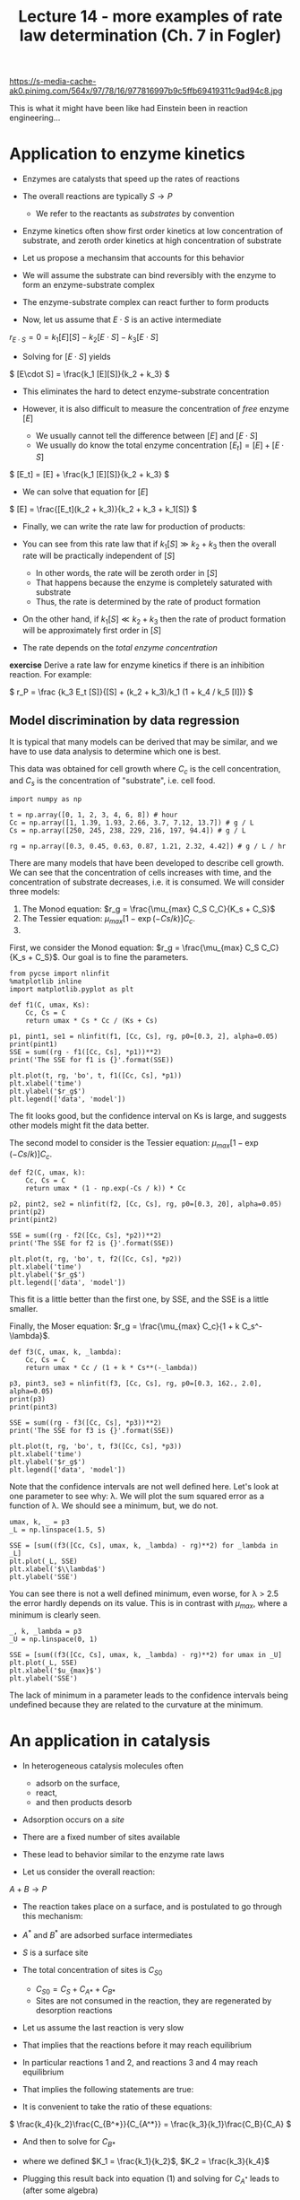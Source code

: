 #+TITLE: Lecture 14 - more examples of rate law determination (Ch. 7 in Fogler)
#+OX-IPYNB-KEYWORD-METADATA: keywords
#+KEYWORDS: mechanism, rate law determination, active intermediate

https://s-media-cache-ak0.pinimg.com/564x/97/78/16/977816997b9c5ffb69419311c9ad94c8.jpg

This is what it might have been like had Einstein been in reaction engineering...

* Application to enzyme kinetics

- Enzymes are catalysts that speed up the rates of reactions

- The overall reactions are typically $S \rightarrow P$
  - We refer to the reactants as /substrates/ by convention

- Enzyme kinetics often show first order kinetics at low concentration of substrate, and zeroth order kinetics at high concentration of substrate

- Let us propose a mechansim that accounts for this behavior

- We will assume the substrate can bind reversibly with the enzyme to form an enzyme-substrate complex

- The enzyme-substrate complex can react further to form products

\begin{align*}
E + S \rightarrow E\cdot S \\
E\cdot S \rightarrow E + S \\
E\cdot S \rightarrow P + E
\end{align*}

- Now, let us assume that $E\cdot S$ is an active intermediate

\( r_{E\cdot S} = 0 = k_1 [E][S] - k_2 [E\cdot S] - k_3 [E\cdot S]  \)

- Solving for $[E\cdot S]$ yields

\( [E\cdot S] = \frac{k_1 [E][S]}{k_2 + k_3} \)

- This eliminates the hard to detect enzyme-substrate concentration

- However, it is also difficult to measure the concentration of /free/ enzyme $[E]$
  - We usually cannot tell the difference between $[E]$ and $[E\cdot S]$
  - We usually do know the total enzyme concentration $[E_t] = [E] + [E\cdot S]$

\( [E_t] = [E] + \frac{k_1 [E][S]}{k_2 + k_3}  \)

- We can solve that equation for $[E]$

\( [E] = \frac{[E_t](k_2 + k_3)}{k_2 + k_3 + k_1[S]} \)

- Finally, we can write the rate law for production of products:

\begin{align}
r_P &=& k_3 [E\cdot S] \\
    &=& \frac{k_3 k_1 [E][S]}{k_2 + k_3} \\
    &=& \frac{k_1 k_3 [E_t][S]}{k_1 [S] + k_2 + k_3}
\end{align}

- You can see from this rate law that if $k_1[S] \gg k_2 + k_3$ then the overall rate will be practically independent of $[S]$
  - In other words, the rate will be zeroth order in $[S]$
  - That happens because the enzyme is completely saturated with substrate
  - Thus, the rate is determined by the rate of product formation

-  On the other hand, if $k_1[S] \ll k_2 + k_3$ then the rate of product formation will be approximately first order in $[S]$

- The rate depends on the /total enzyme concentration/

*exercise* Derive a rate law for enzyme kinetics if there is an inhibition reaction. For example:
\begin{align*}
E + S \rightarrow E\cdot S \\
E\cdot S \rightarrow E + S \\
E\cdot S \rightarrow E + P \\
I + E  \rightarrow E\cdot I\\
E\cdot I \rightarrow I + E
\end{align*}

:SOLUTION:
\( r_P = \frac {k_3 E_t [S]}{[S] + (k_2 + k_3)/k_1 (1 + k_4 / k_5 [I])} \)
:END:

** Model discrimination by data regression

It is typical that many models can be derived that may be similar, and we have to use data analysis to determine which one is best.

This data was obtained for cell growth where $C_c$ is the cell concentration, and $C_s$ is the concentration of "substrate", i.e. cell food.

#+BEGIN_SRC ipython :session :results output drawer
import numpy as np

t = np.array([0, 1, 2, 3, 4, 6, 8]) # hour
Cc = np.array([1, 1.39, 1.93, 2.66, 3.7, 7.12, 13.7]) # g / L
Cs = np.array([250, 245, 238, 229, 216, 197, 94.4]) # g / L

rg = np.array([0.3, 0.45, 0.63, 0.87, 1.21, 2.32, 4.42]) # g / L / hr
#+END_SRC

There are many models that have been developed to describe cell growth. We can see that the concentration of cells increases with time, and the concentration of substrate decreases, i.e. it is consumed. We will consider three models:

1. The Monod equation: $r_g = \frac{\mu_{max} C_S C_C}{K_s + C_S}$
2. The Tessier equation: $\mu_{max} [1 - \exp(-Cs/k)] C_c$.
3.
First, we consider the Monod equation: $r_g = \frac{\mu_{max} C_S C_C}{K_s + C_S}$. Our goal is to fine the parameters.

#+BEGIN_SRC ipython :session :results output drawer
from pycse import nlinfit
%matplotlib inline
import matplotlib.pyplot as plt

def f1(C, umax, Ks):
    Cc, Cs = C
    return umax * Cs * Cc / (Ks + Cs)

p1, pint1, se1 = nlinfit(f1, [Cc, Cs], rg, p0=[0.3, 2], alpha=0.05)
print(pint1)
SSE = sum((rg - f1([Cc, Cs], *p1))**2)
print('The SSE for f1 is {}'.format(SSE))

plt.plot(t, rg, 'bo', t, f1([Cc, Cs], *p1))
plt.xlabel('time')
plt.ylabel('$r_g$')
plt.legend(['data', 'model'])
#+END_SRC

#+RESULTS:
:RESULTS:
[[ 0.32157937  0.33529714]
 [-0.59834768  3.98704144]]
The SSE for f1 is 0.0007275731447540712
[[file:ipython-inline-images/ob-ipython-a1d352126064941103d61ca71b29c088.png]]
:END:

The fit looks good, but the confidence interval on Ks is large, and suggests other models might fit the data better.

The second model to consider is the Tessier equation: $\mu_{max} [1 - \exp(-Cs/k)] C_c$.

#+BEGIN_SRC ipython :session :results output drawer
def f2(C, umax, k):
    Cc, Cs = C
    return umax * (1 - np.exp(-Cs / k)) * Cc

p2, pint2, se2 = nlinfit(f2, [Cc, Cs], rg, p0=[0.3, 20], alpha=0.05)
print(p2)
print(pint2)

SSE = sum((rg - f2([Cc, Cs], *p2))**2)
print('The SSE for f2 is {}'.format(SSE))

plt.plot(t, rg, 'bo', t, f2([Cc, Cs], *p2))
plt.xlabel('time')
plt.ylabel('$r_g$')
plt.legend(['data', 'model'])
#+END_SRC

#+RESULTS:
:RESULTS:
[  0.32582022  20.40748937]
[[  0.32232389   0.32931655]
 [ 14.69653263  26.11844611]]
The SSE for f2 is 0.0007077090258808744
[[file:ipython-inline-images/ob-ipython-70d4c87b39e6759be86f54d18c51d92a.png]]
:END:

This fit is a little better than the first one, by SSE, and the SSE is a little smaller.

Finally, the Moser equation: $r_g = \frac{\mu_{max} C_c}{1 + k C_s^-\lambda}$.

#+BEGIN_SRC ipython :session :results output drawer
def f3(C, umax, k, _lambda):
    Cc, Cs = C
    return umax * Cc / (1 + k * Cs**(-_lambda))

p3, pint3, se3 = nlinfit(f3, [Cc, Cs], rg, p0=[0.3, 162., 2.0], alpha=0.05)
print(p3)
print(pint3)

SSE = sum((rg - f3([Cc, Cs], *p3))**2)
print('The SSE for f3 is {}'.format(SSE))

plt.plot(t, rg, 'bo', t, f3([Cc, Cs], *p3))
plt.xlabel('time')
plt.ylabel('$r_g$')
plt.legend(['data', 'model'])
#+END_SRC

#+RESULTS:
:RESULTS:
[  3.23561832e-01   7.18010143e+03   1.20673186e+01]
[[-inf  inf]
 [-inf  inf]
 [-inf  inf]]
The SSE for f3 is 0.0012645995026466387
[[file:ipython-inline-images/ob-ipython-e69f08b7f98f0259bd16c9245164eb20.png]]
:END:


Note that the confidence intervals are not well defined here. Let's look at one parameter to see why: \lambda. We will plot the sum squared error as a function of \lambda. We should see a minimum, but, we do not.

#+BEGIN_SRC ipython :session :results output drawer
umax, k, _ = p3
_L = np.linspace(1.5, 5)

SSE = [sum((f3([Cc, Cs], umax, k, _lambda) - rg)**2) for _lambda in _L]
plt.plot(_L, SSE)
plt.xlabel('$\\lambda$')
plt.ylabel('SSE')
#+END_SRC

#+RESULTS:
:RESULTS:
[[file:ipython-inline-images/ob-ipython-6173d0d6f20e7695c5b6573cb4e123a4.png]]
:END:

You can see there is not a well defined minimum, even worse, for \lambda > 2.5 the error hardly depends on its value. This is in contrast with $\mu_{max}$, where a minimum is clearly seen.

#+BEGIN_SRC ipython :session :results output drawer
_, k, _lambda = p3
_U = np.linspace(0, 1)

SSE = [sum((f3([Cc, Cs], umax, k, _lambda) - rg)**2) for umax in _U]
plt.plot(_L, SSE)
plt.xlabel('$u_{max}$')
plt.ylabel('SSE')
#+END_SRC

#+RESULTS:
:RESULTS:
[[file:ipython-inline-images/ob-ipython-5d196ddca6539a6813524ef50902400f.png]]
:END:

The lack of minimum in a parameter leads to the confidence intervals being undefined because they are related to the curvature at the minimum.

* An application in catalysis

- In heterogeneous catalysis molecules often
  - adsorb on the surface,
  - react,
  - and then products desorb

- Adsorption occurs on a /site/

- There are a fixed number of sites available

- These lead to behavior similar to the enzyme rate laws

- Let us consider the overall reaction:

\(A + B \rightarrow P \)

- The reaction takes place on a surface, and is postulated to go through this mechanism:


\begin{align*}
A + S &\rightarrow& A^* \\
A^* &\rightarrow& A + S \\
B + S &\rightarrow& B^* \\
B^* &\rightarrow& B + S \\
A^*  + B^* &\rightarrow& P + 2S
\end{align*}

- $A^*$ and $B^*$ are adsorbed surface intermediates

- $S$ is a surface site

- The total concentration of sites is $C_{S0}$
  - $C_{S0} = C_S + C_{A*} + C_{B*}$
  - Sites are not consumed in the reaction, they are regenerated by desorption reactions

- Let us assume the last reaction is very slow

- That implies that the reactions before it may reach equilibrium

- In particular reactions 1 and 2, and reactions 3 and 4 may reach equilibrium

- That implies the following statements are true:

\begin{align}
0 &=& k_1 C_A C_S - k_2 C_{A^*} (1) \\
0 &=& k_3 C_B C_S - k_4 C_{B^*}
\end{align}

- It is convenient to take the ratio of these equations:

\( \frac{k_4}{k_2}\frac{C_{B^*}}{C_{A^*}} = \frac{k_3}{k_1}\frac{C_B}{C_A} \)

- And then to solve for $C_{B*}$

\begin{equation}
C_{B^*} = \frac{K_2}{K_1} \frac{C_B}{C_A} C_{A^*}  (2)
\end{equation}

  - where we defined $K_1 = \frac{k_1}{k_2}$, $K_2 = \frac{k_3}{k_4}$

- Plugging this result back into equation (1) and solving for $C_{A^*}$ leads to (after some algebra)

\begin{align*}
C_{A*} &=& \frac{k_1 C_A C_{S0}}{k_2 + k_1 C_A + k1 K_2/K_1 C_B} \\
       &=& \frac{K_1 C_A C_{S0}}{1 + K_1 C_A + K_2 C_B}
\end{align*}

- Now plugging this result back into (2)  gives us an expression for $C_{B^*}$

\( C_{B^*} = \frac{K_2 C_B C_{S0}}{1 + K_1 C_A + K_2 C_B} \)

- Finally, we can express the rate of production of products:

\( r_P = k_5 C_{A^*} C_{B^*} = \frac{k_5 K_1 K_2 C_A C_B C_{S0}^2}{(1 + K_1 C_A + K_2 C_B)^2} \)

- This rate law has an important feature
  - It can show negative reaction order

- We consider the rate as a function of the concentration of B here.

#+BEGIN_SRC ipython :session :results output drawer
K1 = K2 = k5 = Cs0 = 1.0

C_A = 1.0
C_B = np.linspace(0.01, 10)
r = k5 * K1 * K2 * C_A * C_B * Cs0**2 / (1 + K1 * C_A + K2 * C_B)**2

plt.plot(C_B, r)
plt.xlabel('$C_B$')
plt.ylabel('reaction rate')
#+END_SRC

#+RESULTS:
:RESULTS:
[[file:ipython-inline-images/ob-ipython-dd04c07e93d1f5abae2e853622274839.png]]
:END:

- For a fixed concentration of $A$ the rate initially increases with increasing concentration of $B$

- The rate reaches a maximum, and then decreases

- The rate decreases because $A$ and $B$ /compete/ for the available sites and the rate is a /product/ of the two concentrations
  - As the concentration of $B$ increases, the fraction of sites covered by $B$ increases, and the fraction covered by $A$ decreases

- Naturally, by stoichiometry we can get the other species rates:

\( \frac{r_P}{\alpha_P} = \frac{r_A}{\alpha_A} = \frac{r_B}{\alpha_B} = r \)

- The algebra to get here is tedious

- But, consider the benefits

- We have an analytical equation for the rate
  - You can see that there are scenarios where the rate would be first order in A, or B (at low pressures)
  - Or the rate could be constant at higher pressures
  - The rate may actually decrease with increasing A (or B) because they compete for the same sites

- Similar to the enzyme, there is a $C_{S0}$ in the rate
  - You can increase the rate by increasing the number of sites present

- In catalysis it is customary to normalize the concentrations of surface species by the total number of sites
  - $\theta_{A^*} = C_{A^*} / C_{S0}$
  - These are called fractional coverages

- It is also common to use other units for reactions that happen on surfaces

- For example, we do not usually consider the number of sites per unit volume, but per unit of surface area
  - Then we need to know the surface area per unit volume
  - Alternatively, we may use the surface area per unit mass, and the bulk density to relate that back to volume if needed
